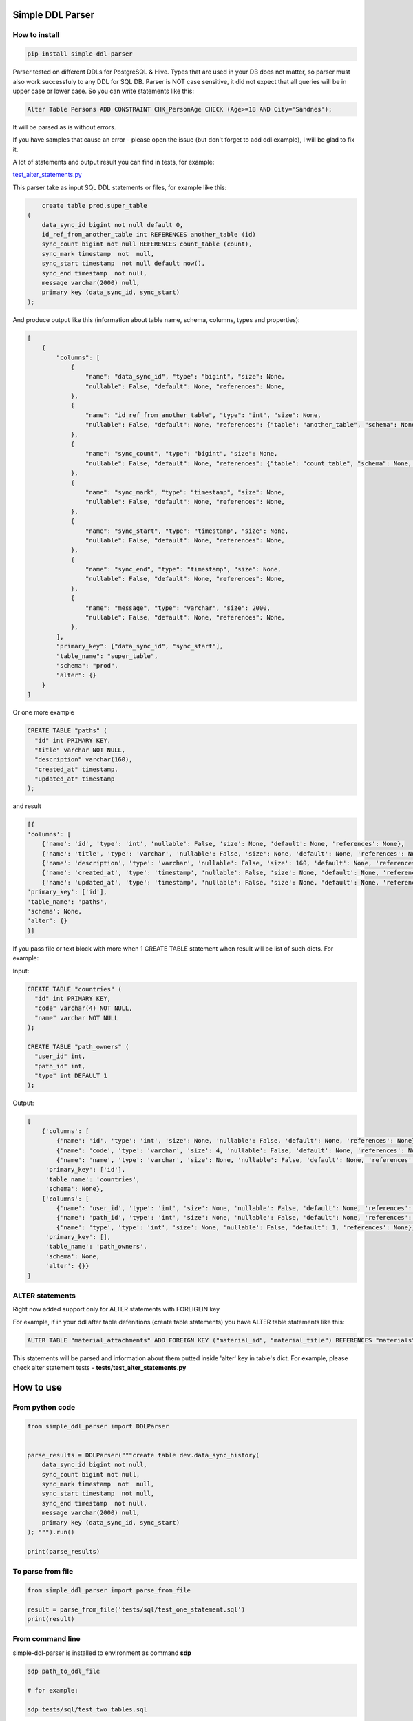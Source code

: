 
Simple DDL Parser
-----------------


.. image:: https://img.shields.io/pypi/v/simple-ddl-parser
   :target: https://img.shields.io/pypi/v/simple-ddl-parser
   :alt: badge1
 
.. image:: https://img.shields.io/pypi/l/simple-ddl-parser
   :target: https://img.shields.io/pypi/l/simple-ddl-parser
   :alt: badge2
 
.. image:: https://img.shields.io/pypi/pyversions/simple-ddl-parser
   :target: https://img.shields.io/pypi/pyversions/simple-ddl-parser
   :alt: badge3
 

How to install
^^^^^^^^^^^^^^

.. code-block:: bash


       pip install simple-ddl-parser

Parser tested on different DDLs for PostgreSQL & Hive.
Types that are used in your DB does not matter, so parser must also work successfuly to any DDL for SQL DB. Parser is NOT case sensitive, it did not expect that all queries will be in upper case or lower case. So you can write statements like this:

.. code-block:: sql

   Alter Table Persons ADD CONSTRAINT CHK_PersonAge CHECK (Age>=18 AND City='Sandnes');

It will be parsed as is without errors.

If you have samples that cause an error - please open the issue (but don't forget to add ddl example), I will be glad to fix it.

A lot of statements and output result you can find in tests, for example:

`test_alter_statements.py <tests/test_alter_statements.py>`_ 

This parser take as input SQL DDL statements or files, for example like this:

.. code-block:: sql


       create table prod.super_table
   (
       data_sync_id bigint not null default 0,
       id_ref_from_another_table int REFERENCES another_table (id)
       sync_count bigint not null REFERENCES count_table (count),
       sync_mark timestamp  not  null,
       sync_start timestamp  not null default now(),
       sync_end timestamp  not null,
       message varchar(2000) null,
       primary key (data_sync_id, sync_start)
   );

And produce output like this (information about table name, schema, columns, types and properties):

.. code-block:: python


       [
           {
               "columns": [
                   {
                       "name": "data_sync_id", "type": "bigint", "size": None, 
                       "nullable": False, "default": None, "references": None,
                   },
                   {
                       "name": "id_ref_from_another_table", "type": "int", "size": None,
                       "nullable": False, "default": None, "references": {"table": "another_table", "schema": None, "column": "id"},
                   },
                   {
                       "name": "sync_count", "type": "bigint", "size": None,
                       "nullable": False, "default": None, "references": {"table": "count_table", "schema": None, "column": "count"},
                   },
                   {
                       "name": "sync_mark", "type": "timestamp", "size": None,
                       "nullable": False, "default": None, "references": None,
                   },
                   {
                       "name": "sync_start", "type": "timestamp", "size": None,
                       "nullable": False, "default": None, "references": None,
                   },
                   {
                       "name": "sync_end", "type": "timestamp", "size": None,
                       "nullable": False, "default": None, "references": None,
                   },
                   {
                       "name": "message", "type": "varchar", "size": 2000,
                       "nullable": False, "default": None, "references": None,
                   },
               ],
               "primary_key": ["data_sync_id", "sync_start"],
               "table_name": "super_table",
               "schema": "prod",
               "alter": {}
           }
       ]

Or one more example

.. code-block:: sql


   CREATE TABLE "paths" (
     "id" int PRIMARY KEY,
     "title" varchar NOT NULL,
     "description" varchar(160),
     "created_at" timestamp,
     "updated_at" timestamp
   );

and result

.. code-block:: python

           [{
           'columns': [
               {'name': 'id', 'type': 'int', 'nullable': False, 'size': None, 'default': None, 'references': None}, 
               {'name': 'title', 'type': 'varchar', 'nullable': False, 'size': None, 'default': None, 'references': None}, 
               {'name': 'description', 'type': 'varchar', 'nullable': False, 'size': 160, 'default': None, 'references': None}, 
               {'name': 'created_at', 'type': 'timestamp', 'nullable': False, 'size': None, 'default': None, 'references': None}, 
               {'name': 'updated_at', 'type': 'timestamp', 'nullable': False, 'size': None, 'default': None, 'references': None}], 
           'primary_key': ['id'], 
           'table_name': 'paths', 
           'schema': None,
           'alter': {}
           }]

If you pass file or text block with more when 1 CREATE TABLE statement when result will be list of such dicts. For example:

Input:

.. code-block:: sql


   CREATE TABLE "countries" (
     "id" int PRIMARY KEY,
     "code" varchar(4) NOT NULL,
     "name" varchar NOT NULL
   );

   CREATE TABLE "path_owners" (
     "user_id" int,
     "path_id" int,
     "type" int DEFAULT 1
   );

Output:

.. code-block:: python


       [
           {'columns': [
               {'name': 'id', 'type': 'int', 'size': None, 'nullable': False, 'default': None, 'references': None}, 
               {'name': 'code', 'type': 'varchar', 'size': 4, 'nullable': False, 'default': None, 'references': None}, 
               {'name': 'name', 'type': 'varchar', 'size': None, 'nullable': False, 'default': None, 'references': None}], 
            'primary_key': ['id'], 
            'table_name': 'countries', 
            'schema': None}, 
           {'columns': [
               {'name': 'user_id', 'type': 'int', 'size': None, 'nullable': False, 'default': None, 'references': None}, 
               {'name': 'path_id', 'type': 'int', 'size': None, 'nullable': False, 'default': None, 'references': None}, 
               {'name': 'type', 'type': 'int', 'size': None, 'nullable': False, 'default': 1, 'references': None}], 
            'primary_key': [], 
            'table_name': 'path_owners', 
            'schema': None,
            'alter': {}}
       ]

ALTER statements
^^^^^^^^^^^^^^^^

Right now added support only for ALTER statements with FOREIGEIN key

For example, if in your ddl after table defenitions (create table statements) you have ALTER table statements like this:

.. code-block:: sql


   ALTER TABLE "material_attachments" ADD FOREIGN KEY ("material_id", "material_title") REFERENCES "materials" ("id", "title");

This statements will be parsed and information about them putted inside 'alter' key in table's dict.
For example, please check alter statement tests - **tests/test_alter_statements.py**

How to use
----------

From python code
^^^^^^^^^^^^^^^^

.. code-block:: python

       from simple_ddl_parser import DDLParser


       parse_results = DDLParser("""create table dev.data_sync_history(
           data_sync_id bigint not null,
           sync_count bigint not null,
           sync_mark timestamp  not  null,
           sync_start timestamp  not null,
           sync_end timestamp  not null,
           message varchar(2000) null,
           primary key (data_sync_id, sync_start)
       ); """).run()

       print(parse_results)

To parse from file
^^^^^^^^^^^^^^^^^^

.. code-block:: python


       from simple_ddl_parser import parse_from_file

       result = parse_from_file('tests/sql/test_one_statement.sql')
       print(result)

From command line
^^^^^^^^^^^^^^^^^

simple-ddl-parser is installed to environment as command **sdp**

.. code-block:: bash


       sdp path_to_ddl_file

       # for example:

       sdp tests/sql/test_two_tables.sql

You will see the output in **schemas** folder in file with name **test_two_tables_schema.json**

If you want to have also output in console - use **-v** flag for verbose.

.. code-block:: bash


       sdp tests/sql/test_two_tables.sql -v

If you don't want to dump schema in file and just print result to the console, use **--no-dump** flag:

.. code-block:: bash


       sdp tests/sql/test_two_tables.sql --no-dump

You can provide target path where you want to dump result with argument **-t**\ , **--targer**\ :

.. code-block:: bash


       sdp tests/sql/test_two_tables.sql -t dump_results/

More examples & tests
^^^^^^^^^^^^^^^^^^^^^

You can find in **tests/** folder.

Dump result in json
^^^^^^^^^^^^^^^^^^^

To dump result in json use argument .run(dump=True)

You also can provide a path where you want to have a dumps with schema with argument .run(dump_path='folder_that_use_for_dumps/')

Supported Statements
^^^^^^^^^^^^^^^^^^^^


#. CREATE TABLE [ IF NOT EXISTS ]
#. columns defenition, columns attributes:
    2.0 column name + type + type size(for example, varchar(255))
    2.1 UNIQUE
    2.2 PRIMARY KEY
    2.3 DEFAULT
    2.4 CHECK
    2.5 NULL/NOT NULL
    2.6 REFERENCES
#. PRRIMARY KEY, CHECK, FOREIGN KEY in 
#. ALTER TABLE:
    4.1 ADD CHECK (with CONSTRAINT)
    4.2 ADD FOREIGN KEY (with CONSTRAINT)

TODO in next Releases (if you don't see feature that you need - open the issue)
^^^^^^^^^^^^^^^^^^^^^^^^^^^^^^^^^^^^^^^^^^^^^^^^^^^^^^^^^^^^^^^^^^^^^^^^^^^^^^^


#. Support CREATE INDEX statements
#. Support ARRAYs
#. Support CREATE SEQUENCE statements
#. Provide API to get result as Python Object

Historical context
^^^^^^^^^^^^^^^^^^

This library is an extracted parser code from https://github.com/xnuinside/fakeme (Library for fake relation data generation, that I used in several work projects, but did not have time to make from it normal open source library)

For one of the work projects I needed to convert SQL ddl to Python ORM models in auto way and I tried to use https://github.com/andialbrecht/sqlparse but it works not well enough with ddl for my case (for example, if in ddl used lower case - nothing works, primary keys inside ddl are mapped as column name not reserved word and etc.).
So I remembered about Parser in Fakeme and just extracted it & improved. 

How to run tests
^^^^^^^^^^^^^^^^

.. code-block:: bash


       git clone https://github.com/xnuinside/simple-ddl-parser.git
       cd simple-ddl-parser
       poetry install # if you use poetry
       # or use `pip install .`
       pytest tests/ -vv

How to contribute
-----------------

Please describe issue that you want to solve and open the PR, I will review it as soon as possible.

Any questions? Ping me in Telegram: https://t.me/xnuinside 

Changelog
---------

**v0.5.0**


#. Added support for UNIQUE column attribute
#. Add command line arg to pass folder with ddls (parse multiple files)
#. Added support for CHECK Constratint
#. Added support for FOREIGN Constratint in ALTER TABLE

**v0.4.0**


#. Added support schema for table in REFERENCES statement in column defenition
#. Added base support fot Alter table statements (added 'alters' key in table)
#. Added command line arg to pass path to get the output results
#. Fixed incorrect null fields parsing

**v0.3.0**


#. Added support for REFERENCES statement in column defenition
#. Added command line

